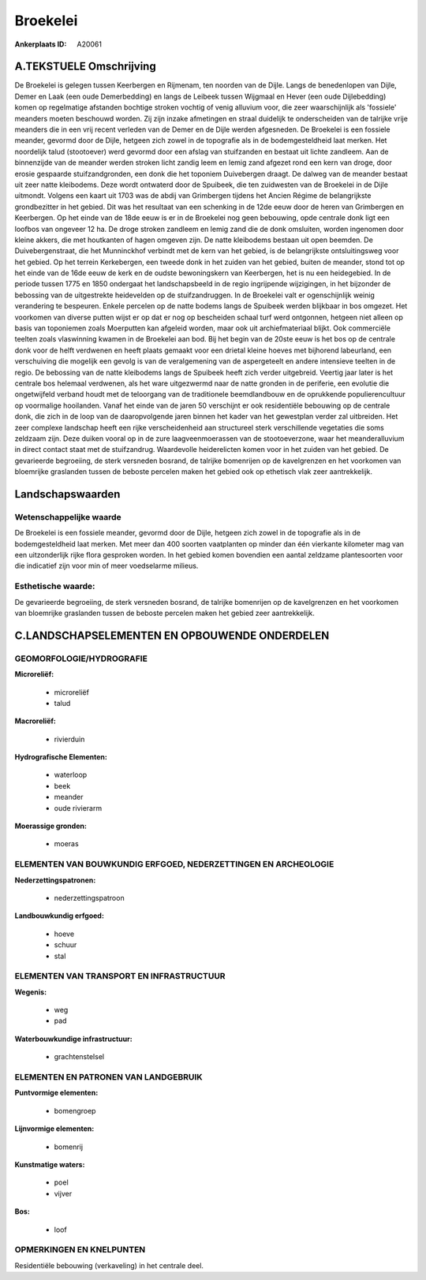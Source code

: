 Broekelei
=========

:Ankerplaats ID: A20061




A.TEKSTUELE Omschrijving
------------

De Broekelei is gelegen tussen Keerbergen en Rijmenam, ten noorden van
de Dijle. Langs de benedenlopen van Dijle, Demer en Laak (een oude
Demerbedding) en langs de Leibeek tussen Wijgmaal en Hever (een oude
Dijlebedding) komen op regelmatige afstanden bochtige stroken vochtig of
venig alluvium voor, die zeer waarschijnlijk als 'fossiele' meanders
moeten beschouwd worden. Zij zijn inzake afmetingen en straal duidelijk
te onderscheiden van de talrijke vrije meanders die in een vrij recent
verleden van de Demer en de Dijle werden afgesneden. De Broekelei is een
fossiele meander, gevormd door de Dijle, hetgeen zich zowel in de
topografie als in de bodemgesteldheid laat merken. Het noordelijk talud
(stootoever) werd gevormd door een afslag van stuifzanden en bestaat uit
lichte zandleem. Aan de binnenzijde van de meander werden stroken licht
zandig leem en lemig zand afgezet rond een kern van droge, door erosie
gespaarde stuifzandgronden, een donk die het toponiem Duivebergen
draagt. De dalweg van de meander bestaat uit zeer natte kleibodems. Deze
wordt ontwaterd door de Spuibeek, die ten zuidwesten van de Broekelei in
de Dijle uitmondt. Volgens een kaart uit 1703 was de abdij van
Grimbergen tijdens het Ancien Régime de belangrijkste grondbezitter in
het gebied. Dit was het resultaat van een schenking in de 12de eeuw door
de heren van Grimbergen en Keerbergen. Op het einde van de 18de eeuw is
er in de Broekelei nog geen bebouwing, opde centrale donk ligt een
loofbos van ongeveer 12 ha. De droge stroken zandleem en lemig zand die
de donk omsluiten, worden ingenomen door kleine akkers, die met
houtkanten of hagen omgeven zijn. De natte kleibodems bestaan uit open
beemden. De Duivebergenstraat, die het Munninckhof verbindt met de kern
van het gebied, is de belangrijkste ontsluitingsweg voor het gebied. Op
het terrein Kerkebergen, een tweede donk in het zuiden van het gebied,
buiten de meander, stond tot op het einde van de 16de eeuw de kerk en de
oudste bewoningskern van Keerbergen, het is nu een heidegebied. In de
periode tussen 1775 en 1850 ondergaat het landschapsbeeld in de regio
ingrijpende wijzigingen, in het bijzonder de bebossing van de
uitgestrekte heidevelden op de stuifzandruggen. In de Broekelei valt er
ogenschijnlijk weinig verandering te bespeuren. Enkele percelen op de
natte bodems langs de Spuibeek werden blijkbaar in bos omgezet. Het
voorkomen van diverse putten wijst er op dat er nog op bescheiden schaal
turf werd ontgonnen, hetgeen niet alleen op basis van toponiemen zoals
Moerputten kan afgeleid worden, maar ook uit archiefmateriaal blijkt.
Ook commerciële teelten zoals vlaswinning kwamen in de Broekelei aan
bod. Bij het begin van de 20ste eeuw is het bos op de centrale donk voor
de helft verdwenen en heeft plaats gemaakt voor een drietal kleine
hoeves met bijhorend labeurland, een verschuiving die mogelijk een
gevolg is van de veralgemening van de aspergeteelt en andere intensieve
teelten in de regio. De bebossing van de natte kleibodems langs de
Spuibeek heeft zich verder uitgebreid. Veertig jaar later is het
centrale bos helemaal verdwenen, als het ware uitgezwermd naar de natte
gronden in de periferie, een evolutie die ongetwijfeld verband houdt met
de teloorgang van de traditionele beemdlandbouw en de oprukkende
populierencultuur op voormalige hooilanden. Vanaf het einde van de jaren
50 verschijnt er ook residentiële bebouwing op de centrale donk, die
zich in de loop van de daaropvolgende jaren binnen het kader van het
gewestplan verder zal uitbreiden. Het zeer complexe landschap heeft een
rijke verscheidenheid aan structureel sterk verschillende vegetaties die
soms zeldzaam zijn. Deze duiken vooral op in de zure laagveenmoerassen
van de stootoeverzone, waar het meanderalluvium in direct contact staat
met de stuifzandrug. Waardevolle heiderelicten komen voor in het zuiden
van het gebied. De gevarieerde begroeiing, de sterk versneden bosrand,
de talrijke bomenrijen op de kavelgrenzen en het voorkomen van
bloemrijke graslanden tussen de beboste percelen maken het gebied ook op
ethetisch vlak zeer aantrekkelijk. 



Landschapswaarden
-----------------


Wetenschappelijke waarde
~~~~~~~~~~~~~~~~~~~~~~~~

De Broekelei is een fossiele meander, gevormd door de Dijle, hetgeen
zich zowel in de topografie als in de bodemgesteldheid laat merken. Met
meer dan 400 soorten vaatplanten op minder dan één vierkante kilometer
mag van een uitzonderlijk rijke flora gesproken worden. In het gebied
komen bovendien een aantal zeldzame plantesoorten voor die indicatief
zijn voor min of meer voedselarme milieus.


Esthetische waarde:
~~~~~~~~~~~~~~~~~~~

De gevarieerde begroeiing, de sterk versneden
bosrand, de talrijke bomenrijen op de kavelgrenzen en het voorkomen van
bloemrijke graslanden tussen de beboste percelen maken het gebied zeer
aantrekkelijk.


C.LANDSCHAPSELEMENTEN EN OPBOUWENDE ONDERDELEN
-----------------------------------------------



GEOMORFOLOGIE/HYDROGRAFIE
~~~~~~~~~~~~~~~~~~~~~~~~

**Microreliëf:**

 * microreliëf
 * talud


**Macroreliëf:**

 * rivierduin

**Hydrografische Elementen:**

 * waterloop
 * beek
 * meander
 * oude rivierarm


**Moerassige gronden:**

 * moeras



ELEMENTEN VAN BOUWKUNDIG ERFGOED, NEDERZETTINGEN EN ARCHEOLOGIE
~~~~~~~~~~~~~~~~~~~~~~~~~~~~~~~~~~~~~~~~~~~~~~~~~~~~~~~~~~~~~~~

**Nederzettingspatronen:**

 * nederzettingspatroon

**Landbouwkundig erfgoed:**

 * hoeve
 * schuur
 * stal



ELEMENTEN VAN TRANSPORT EN INFRASTRUCTUUR
~~~~~~~~~~~~~~~~~~~~~~~~~~~~~~~~~~~~~~~~~

**Wegenis:**

 * weg
 * pad


**Waterbouwkundige infrastructuur:**

 * grachtenstelsel



ELEMENTEN EN PATRONEN VAN LANDGEBRUIK
~~~~~~~~~~~~~~~~~~~~~~~~~~~~~~~~~~~~~

**Puntvormige elementen:**

 * bomengroep


**Lijnvormige elementen:**

 * bomenrij

**Kunstmatige waters:**

 * poel
 * vijver


**Bos:**

 * loof



OPMERKINGEN EN KNELPUNTEN
~~~~~~~~~~~~~~~~~~~~~~~~

Residentiële bebouwing (verkaveling) in het centrale deel.
